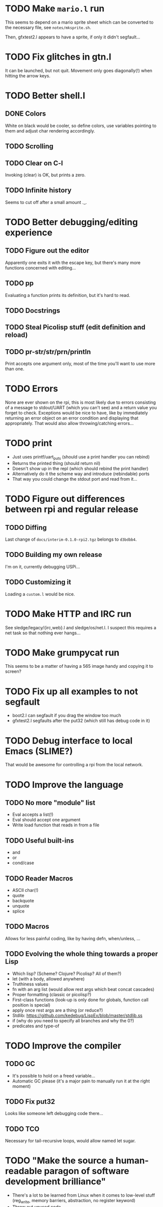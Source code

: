 * TODO Make =mario.l= run

This seems to depend on a mario sprite sheet which can be converted to
the necessary file, see =notes/mksprite.sh=.

Then, gfxtest2.l appears to have a sprite, if only it didn't segfault...

* TODO Fix glitches in gtn.l

It can be launched, but not quit.  Movement only goes diagonally(!)
when hitting the arrow keys.

* TODO Better shell.l

** DONE Colors

White on black would be cooler, so define colors, use variables
pointing to them and adjust char rendering accordingly.

** TODO Scrolling

** TODO Clear on C-l

Invoking (clear) is OK, but prints a zero.

** TODO Infinite history

Seems to cut off after a small amount ._.

* TODO Better debugging/editing experience

** TODO Figure out the editor

Apparently one exits it with the escape key, but there's many more
functions concerned with editing...

** TODO pp

Evaluating a function prints its definition, but it's hard to read.

** TODO Docstrings

** TODO Steal Picolisp stuff (edit definition and reload)

** TODO pr-str/str/prn/println

Print accepts one argument only, most of the time you'll want to use
more than one.

* TODO Errors

None are ever shown on the rpi, this is most likely due to errors
consisting of a message to stdout/UART (which you can't see) and a
return value you forget to check.  Exceptions would be nice to have,
like by immediately returning an error object on an error condition
and displaying that appropriately.  That would also allow
throwing/catching errors...

* TODO print

- Just uses printf/uart_puts (should use a print handler you can rebind)
- Returns the printed thing (should return nil)
- Doesn't show up in the repl (which should rebind the print handler)
- Alternatively do it the scheme way and introduce (rebindable) ports
- That way you could change the stdout port and read from it...

* TODO Figure out differences between rpi and regular release

** TODO Diffing

Last change of =docs/interim-0.1.0-rpi2.tgz= belongs to =d3bdbb4=.

** TODO Building my own release

I'm on it, currently debugging USPi...

** TODO Customizing it

Loading a =custom.l= would be nice.

* TODO Make HTTP and IRC run

See sledge/legacy/{irc,web}.l and sledge/os/net.l.  I suspect this
requires a net task so that nothing ever hangs...

* TODO Make grumpycat run

This seems to be a matter of having a 565 image handy and copying it
to screen?

* TODO Fix up all examples to not segfault

- boot2.l can segfault if you drag the window too much
- gfxtest2.l segfaults after the put32 (which still has debug code in it)

* TODO Debug interface to local Emacs (SLIME?)

That would be awesome for controlling a rpi from the local network.

* TODO Improve the language

** TODO No more "module" list

- Eval accepts a list(!)
- Eval should accept one argument
- Write load function that reads in from a file

** TODO Useful built-ins

- and
- or
- cond/case

** TODO Reader Macros

- ASCII char(!)
- quote
- backquote
- unquote
- splice

** TODO Macros

Allows for less painful coding, like by having defn, when/unless, ...

** TODO Evolving the whole thing towards a proper Lisp

- Which lisp? (Scheme? Clojure? Picolisp? All of them?)
- let (with a body, allowed anywhere)
- Truthiness values
- fn with an arg list (would allow rest args which beat concat cascades)
- Proper formatting (classic or picolisp?)
- First-class functions (look-up is only done for globals, function
  call position is special)
- apply once rest args are a thing (or reduce?)
- Stdlib: https://github.com/kedebug/LispEx/blob/master/stdlib.ss
- if (why do you need to specify all branches and why the 0?)
- predicates and type-of

* TODO Improve the compiler

** TODO GC

- It's possible to hold on a freed variable...
- Automatic GC please (it's a major pain to manually run it at the
  right moment)

** TODO Fix put32

Looks like someone left debugging code there...

** TODO TCO

Necessary for tail-recursive loops, would allow named let sugar.

* TODO "Make the source a human-readable paragon of software development brilliance"

- There's a lot to be learned from Linux when it comes to low-level
  stuff (reg_write, memory barriers, abstraction, no register keyword)
- Throw out unused code
- Consistent error handling
- Stop using unsafe functions
- Null-terminate strings by snprintf
- Code formatting (goes for both C and lisp)

* TODO Readline support in sledge

- Completion would be awesome to have
- Also a proper continuation prompt
- And history!

* TODO Write graphical demo

Sort of done, needs more global variables...

* TODO Docs

** TODO Compiler (JIT-Instruction set)

** TODO Lisp

The official docs are a bit outdated and don't feature everything.

** TODO Filesystems

Note that they behave somewhat different in hosted and bare metal
mode, see the mouse (absolute vs relative coordinates), keyboard
(layouts) and FS abstractions (POSIX is unwritable, FAT is).

** TODO Libraries

The stuff in =sledge/os=.

** TODO The attic

Lives in =sledge/legacy=, but there's many more that aren't used.

** TODO Tests

A pile of lisp in =sledge/tests=.  Actual tests (of the automated and
verifiable kind) would be great to have.

